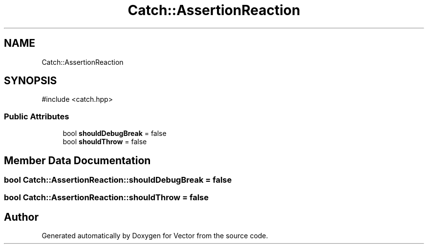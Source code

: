 .TH "Catch::AssertionReaction" 3 "Version v3.0" "Vector" \" -*- nroff -*-
.ad l
.nh
.SH NAME
Catch::AssertionReaction
.SH SYNOPSIS
.br
.PP
.PP
\fR#include <catch\&.hpp>\fP
.SS "Public Attributes"

.in +1c
.ti -1c
.RI "bool \fBshouldDebugBreak\fP = false"
.br
.ti -1c
.RI "bool \fBshouldThrow\fP = false"
.br
.in -1c
.SH "Member Data Documentation"
.PP 
.SS "bool Catch::AssertionReaction::shouldDebugBreak = false"

.SS "bool Catch::AssertionReaction::shouldThrow = false"


.SH "Author"
.PP 
Generated automatically by Doxygen for Vector from the source code\&.
